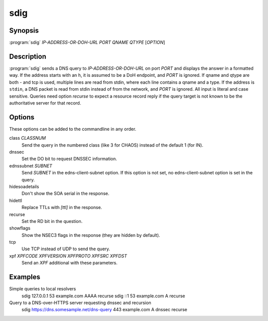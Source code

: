 sdig
====

Synopsis
--------

:program:`sdig` *IP-ADDRESS-OR-DOH-URL* *PORT* *QNAME* *QTYPE* [*OPTION*]

Description
-----------

:program:`sdig` sends a DNS query to *IP-ADDRESS-OR-DOH-URL* on port *PORT* and displays the answer in a formatted way.
If the address starts with an ``h``, it is assumed to be a DoH endpoint, and *PORT* is ignored.
If qname and qtype are both `-` and tcp is used, multiple lines are read from stdin, where each line contains a qname and a type.
If the address is ``stdin``, a DNS packet is read from stdin instead of from the network, and *PORT* is ignored.
All input is literal and case sensitive.
Queries need option `recurse` to expect a resource record reply if the query target is not known to be the authoritative server for that record.

Options
-------

These options can be added to the commandline in any order.

class *CLASSNUM*
    Send the query in the numbered class (like 3 for CHAOS) instead of the default 1 (for IN).
dnssec
    Set the DO bit to request DNSSEC information.
ednssubnet *SUBNET*
    Send *SUBNET* in the edns-client-subnet option. If this option is not set, no edns-client-subnet option is set in the query.
hidesoadetails
    Don't show the SOA serial in the response.
hidettl
    Replace TTLs with `[ttl]` in the response.
recurse
    Set the RD bit in the question.
showflags
    Show the NSEC3 flags in the response (they are hidden by default).
tcp
    Use TCP instead of UDP to send the query.
xpf *XPFCODE* *XPFVERSION* *XPFPROTO* *XPFSRC* *XPFDST*
	Send an *XPF* additional with these parameters.

Examples
--------

Simple queries to local resolvers 
    sdig 127.0.0.1 53 example.com AAAA recurse
    sdig ::1 53 example.com A recurse

Query to a DNS-over-HTTPS server requesting dnssec and recursion
    sdig https://dns.somesample.net/dns-query 443 example.com A dnssec recurse

